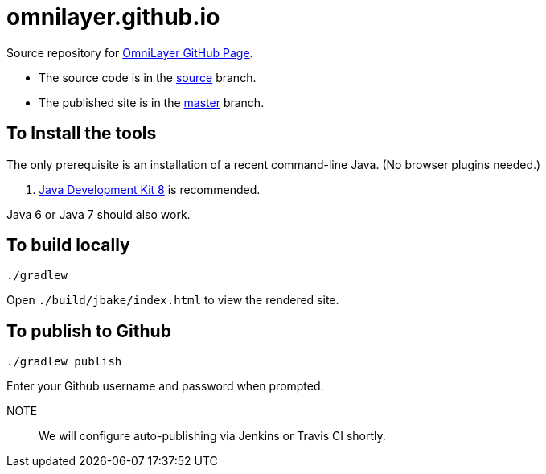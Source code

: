 = omnilayer.github.io

Source repository for https://OmniLayer.github.io[OmniLayer GitHub Page].

* The source code is in the https://github.com/OmniLayer/omnilayer.github.io/tree/source[source] branch.
* The published site is in the https://github.com/OmniLayer/omnilayer.github.io/tree/master[master] branch.

== To Install the tools

The only prerequisite is an installation of a recent command-line Java. (No browser plugins needed.)

. http://www.oracle.com/technetwork/java/javase/downloads/jdk8-downloads-2133151.html[Java Development Kit 8] is recommended.

Java 6 or Java 7 should also work.

== To build locally

    ./gradlew 

Open `./build/jbake/index.html` to view the rendered site.

== To publish to Github


    ./gradlew publish

Enter your Github username and password when prompted.

NOTE::
We will configure auto-publishing via Jenkins or Travis CI shortly.


